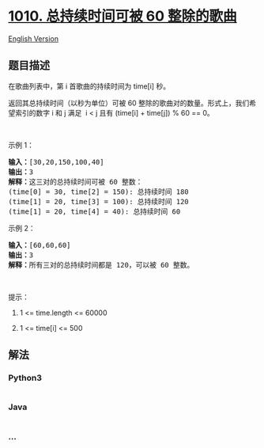 * [[https://leetcode-cn.com/problems/pairs-of-songs-with-total-durations-divisible-by-60][1010.
总持续时间可被 60 整除的歌曲]]
  :PROPERTIES:
  :CUSTOM_ID: 总持续时间可被-60-整除的歌曲
  :END:
[[./solution/1000-1099/1010.Pairs of Songs With Total Durations Divisible by 60/README_EN.org][English
Version]]

** 题目描述
   :PROPERTIES:
   :CUSTOM_ID: 题目描述
   :END:

#+begin_html
  <!-- 这里写题目描述 -->
#+end_html

#+begin_html
  <p>
#+end_html

在歌曲列表中，第 i 首歌曲的持续时间为 time[i] 秒。

#+begin_html
  </p>
#+end_html

#+begin_html
  <p>
#+end_html

返回其总持续时间（以秒为单位）可被 60
整除的歌曲对的数量。形式上，我们希望索引的数字 i 和 j 满足  i < j
且有 (time[i] + time[j]) % 60 == 0。

#+begin_html
  </p>
#+end_html

#+begin_html
  <p>
#+end_html

 

#+begin_html
  </p>
#+end_html

#+begin_html
  <p>
#+end_html

示例 1：

#+begin_html
  </p>
#+end_html

#+begin_html
  <pre><strong>输入：</strong>[30,20,150,100,40]
  <strong>输出：</strong>3
  <strong>解释：</strong>这三对的总持续时间可被 60 整数：
  (time[0] = 30, time[2] = 150): 总持续时间 180
  (time[1] = 20, time[3] = 100): 总持续时间 120
  (time[1] = 20, time[4] = 40): 总持续时间 60
  </pre>
#+end_html

#+begin_html
  <p>
#+end_html

示例 2：

#+begin_html
  </p>
#+end_html

#+begin_html
  <pre><strong>输入：</strong>[60,60,60]
  <strong>输出：</strong>3
  <strong>解释：</strong>所有三对的总持续时间都是 120，可以被 60 整数。
  </pre>
#+end_html

#+begin_html
  <p>
#+end_html

 

#+begin_html
  </p>
#+end_html

#+begin_html
  <p>
#+end_html

提示：

#+begin_html
  </p>
#+end_html

#+begin_html
  <ol>
#+end_html

#+begin_html
  <li>
#+end_html

1 <= time.length <= 60000

#+begin_html
  </li>
#+end_html

#+begin_html
  <li>
#+end_html

1 <= time[i] <= 500

#+begin_html
  </li>
#+end_html

#+begin_html
  </ol>
#+end_html

** 解法
   :PROPERTIES:
   :CUSTOM_ID: 解法
   :END:

#+begin_html
  <!-- 这里可写通用的实现逻辑 -->
#+end_html

#+begin_html
  <!-- tabs:start -->
#+end_html

*** *Python3*
    :PROPERTIES:
    :CUSTOM_ID: python3
    :END:

#+begin_html
  <!-- 这里可写当前语言的特殊实现逻辑 -->
#+end_html

#+begin_src python
#+end_src

*** *Java*
    :PROPERTIES:
    :CUSTOM_ID: java
    :END:

#+begin_html
  <!-- 这里可写当前语言的特殊实现逻辑 -->
#+end_html

#+begin_src java
#+end_src

*** *...*
    :PROPERTIES:
    :CUSTOM_ID: section
    :END:
#+begin_example
#+end_example

#+begin_html
  <!-- tabs:end -->
#+end_html

#+begin_html
  <!-- tabs:end -->
#+end_html

